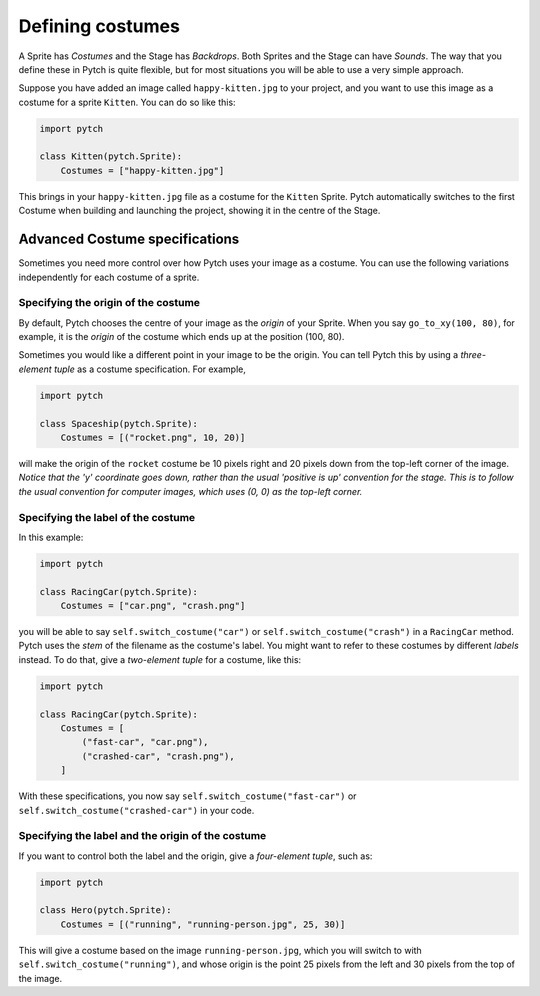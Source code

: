 .. _costume_specifications:

Defining costumes
=================


A Sprite has *Costumes* and the Stage has *Backdrops*.  Both Sprites
and the Stage can have *Sounds*.  The way that you define these in
Pytch is quite flexible, but for most situations you will be able to
use a very simple approach.

Suppose you have added an image called ``happy-kitten.jpg`` to your
project, and you want to use this image as a costume for a sprite
``Kitten``.  You can do so like this:

.. code-block:: python

   import pytch

   class Kitten(pytch.Sprite):
       Costumes = ["happy-kitten.jpg"]

This brings in your ``happy-kitten.jpg`` file as a costume for the
``Kitten`` Sprite.  Pytch automatically switches to the first Costume
when building and launching the project, showing it in the centre of
the Stage.


Advanced Costume specifications
-------------------------------

Sometimes you need more control over how Pytch uses your image as a
costume.  You can use the following variations independently for each
costume of a sprite.

Specifying the origin of the costume
~~~~~~~~~~~~~~~~~~~~~~~~~~~~~~~~~~~~

By default, Pytch chooses the centre of your image as the *origin* of
your Sprite.  When you say ``go_to_xy(100, 80)``, for example, it is
the *origin* of the costume which ends up at the position (100, 80).

Sometimes you would like a different point in your image to be the
origin.  You can tell Pytch this by using a *three-element tuple* as a
costume specification.  For example,

.. code-block:: python

   import pytch

   class Spaceship(pytch.Sprite):
       Costumes = [("rocket.png", 10, 20)]

will make the origin of the ``rocket`` costume be 10 pixels right and
20 pixels down from the top-left corner of the image.  *Notice that
the 'y' coordinate goes down, rather than the usual 'positive is up'
convention for the stage.  This is to follow the usual convention for
computer images, which uses (0, 0) as the top-left corner.*

.. _costume_label_specifications:

Specifying the label of the costume
~~~~~~~~~~~~~~~~~~~~~~~~~~~~~~~~~~~

In this example:

.. code-block:: python

   import pytch

   class RacingCar(pytch.Sprite):
       Costumes = ["car.png", "crash.png"]

you will be able to say ``self.switch_costume("car")`` or
``self.switch_costume("crash")`` in a ``RacingCar`` method.  Pytch
uses the *stem* of the filename as the costume's label.  You might
want to refer to these costumes by different *labels* instead.  To do
that, give a *two-element tuple* for a costume, like this:

.. code-block:: python

   import pytch

   class RacingCar(pytch.Sprite):
       Costumes = [
           ("fast-car", "car.png"),
           ("crashed-car", "crash.png"),
       ]

With these specifications, you now say
``self.switch_costume("fast-car")`` or
``self.switch_costume("crashed-car")`` in your code.

.. _costume_label_origin_specifications:

Specifying the label and the origin of the costume
~~~~~~~~~~~~~~~~~~~~~~~~~~~~~~~~~~~~~~~~~~~~~~~~~~

If you want to control both the label and the origin, give a
*four-element tuple*, such as:

.. code-block:: python

   import pytch

   class Hero(pytch.Sprite):
       Costumes = [("running", "running-person.jpg", 25, 30)]

This will give a costume based on the image ``running-person.jpg``,
which you will switch to with ``self.switch_costume("running")``, and
whose origin is the point 25 pixels from the left and 30 pixels from
the top of the image.
